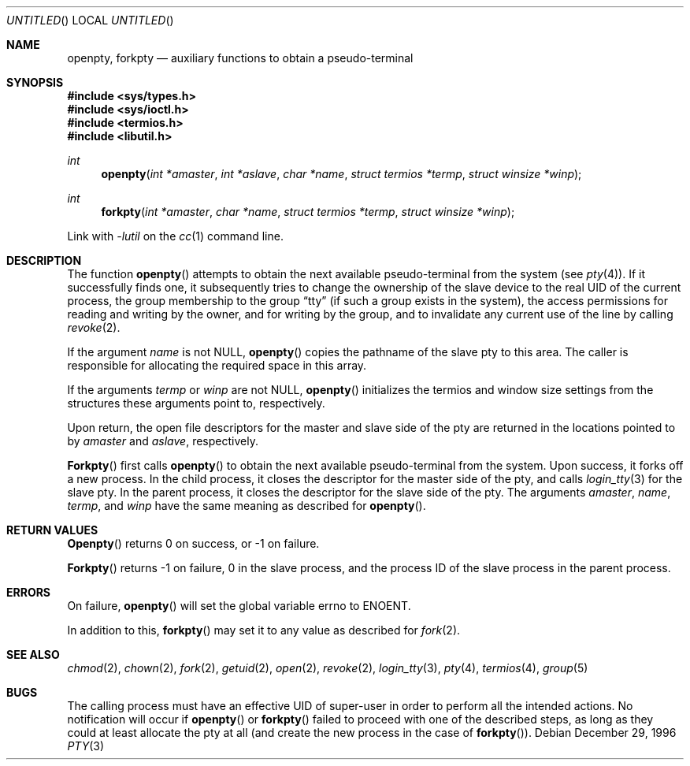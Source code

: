 .\" 
.\" Copyright (c) 1996 Joerg Wunsch
.\" 
.\" All rights reserved.
.\" 
.\" Redistribution and use in source and binary forms, with or without
.\" modification, are permitted provided that the following conditions
.\" are met:
.\" 1. Redistributions of source code must retain the above copyright
.\"    notice, this list of conditions and the following disclaimer.
.\" 2. Redistributions in binary form must reproduce the above copyright
.\"    notice, this list of conditions and the following disclaimer in the
.\"    documentation and/or other materials provided with the distribution.
.\"
.\" THIS SOFTWARE IS PROVIDED BY THE DEVELOPERS ``AS IS'' AND ANY EXPRESS OR
.\" IMPLIED WARRANTIES, INCLUDING, BUT NOT LIMITED TO, THE IMPLIED WARRANTIES
.\" OF MERCHANTABILITY AND FITNESS FOR A PARTICULAR PURPOSE ARE DISCLAIMED.
.\" IN NO EVENT SHALL THE DEVELOPERS BE LIABLE FOR ANY DIRECT, INDIRECT,
.\" INCIDENTAL, SPECIAL, EXEMPLARY, OR CONSEQUENTIAL DAMAGES (INCLUDING, BUT
.\" NOT LIMITED TO, PROCUREMENT OF SUBSTITUTE GOODS OR SERVICES; LOSS OF USE,
.\" DATA, OR PROFITS; OR BUSINESS INTERRUPTION) HOWEVER CAUSED AND ON ANY
.\" THEORY OF LIABILITY, WHETHER IN CONTRACT, STRICT LIABILITY, OR TORT
.\" (INCLUDING NEGLIGENCE OR OTHERWISE) ARISING IN ANY WAY OUT OF THE USE OF
.\" THIS SOFTWARE, EVEN IF ADVISED OF THE POSSIBILITY OF SUCH DAMAGE.
.\" 
.\" $FreeBSD: src/lib/libutil/pty.3,v 1.6.2.2 1999/08/29 14:57:59 peter Exp $
.\" "
.Dd December 29, 1996
.Os
.Dt PTY 3
.Sh NAME
.Nm openpty , 
.Nm forkpty
.Nd auxiliary functions to obtain a pseudo-terminal
.Sh SYNOPSIS
.Fd #include <sys/types.h>
.Fd #include <sys/ioctl.h>
.Fd #include <termios.h>
.Fd #include <libutil.h>
.Ft int
.Fn openpty "int *amaster" "int *aslave" "char *name" "struct termios *termp" "struct winsize *winp"
.Ft int
.Fn forkpty "int *amaster" "char *name" "struct termios *termp" "struct winsize *winp"
.Pp
Link with
.Va -lutil
on the
.Xr cc 1
command line.
.Sh DESCRIPTION
The function
.Fn openpty
attempts to obtain the next available pseudo-terminal from the system (see
.Xr pty 4 ) .
If it successfully finds one, it subsequently tries to change the
ownership of the slave device to the real UID of the current process,
the group membership to the group
.Dq tty
(if such a group exists in the system), the access permissions for
reading and writing by the owner, and for writing by the group, and to
invalidate any current use of the line by calling
.Xr revoke 2 .
.Pp
If the argument
.Fa name
is not
.Dv NULL ,
.Fn openpty
copies the pathname of the slave pty to this area.  The caller is
responsible for allocating the required space in this array.
.Pp
If the arguments
.Fa termp
or
.Fa winp
are not
.Dv NULL ,
.Fn openpty
initializes the termios and window size settings from the structures
these arguments point to, respectively.
.Pp
Upon return, the open file descriptors for the master and slave side
of the pty are returned in the locations pointed to by
.Fa amaster
and
.Fa aslave ,
respectively.
.Pp
.Fn Forkpty
first calls
.Fn openpty
to obtain the next available pseudo-terminal from the system.  Upon success,
it forks off a new process.  In the child process, it closes the descriptor
for the master side of the pty, and calls
.Xr login_tty 3
for the slave pty.  In the parent process, it closes the descriptor for the
slave side of the pty.  The arguments
.Fa amaster ,
.Fa name ,
.Fa termp ,
and
.Fa winp
have the same meaning as described for
.Fn openpty .
.Sh RETURN VALUES
.Fn Openpty
returns 0 on success, or -1 on failure.
.Pp
.Fn Forkpty
returns -1 on failure, 0 in the slave process, and the process ID of the
slave process in the parent process.
.Sh ERRORS
On failure,
.Fn openpty
will set the global variable
.Dv errno
to
.Er ENOENT .
.Pp
In addition to this,
.Fn forkpty
may set it to any value as described for
.Xr fork 2 .
.Sh SEE ALSO
.Xr chmod 2 ,
.Xr chown 2 ,
.Xr fork 2 ,
.Xr getuid 2 ,
.Xr open 2 ,
.Xr revoke 2 ,
.Xr login_tty 3 ,
.Xr pty 4 ,
.Xr termios 4 ,
.Xr group 5
.Sh BUGS
The calling process must have an effective UID of super-user in order
to perform all the intended actions.  No notification will occur if
.Fn openpty
or
.Fn forkpty
failed to proceed with one of the described steps, as long as they could
at least allocate the pty at all (and create the new process in the case
of
.Fn forkpty ) .
